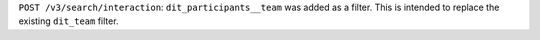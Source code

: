 ``POST /v3/search/interaction``: ``dit_participants__team`` was added as a filter. This is intended to replace the existing ``dit_team`` filter.
